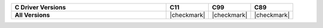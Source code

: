 .. list-table::
   :header-rows: 1
   :stub-columns: 1
   :class: compatibility
   :widths: 55 15 15 15

   * - C Driver Versions
     - C11
     - C99
     - C89
     
   * - All Versions
     - |checkmark|
     - |checkmark|
     - |checkmark|
